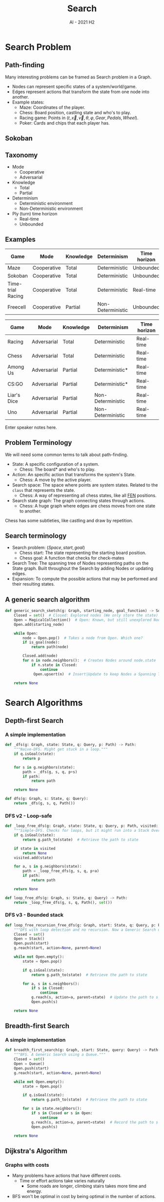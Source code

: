 #+title: Search
#+author:
#+email: ddaroch@ing.puc.cl
#+language: en
#+date: AI - 2021 H2
#+REVEAL_ROOT: reveal.js/

* Tasks                                                            :noexport:
** TODO Prepare Slides
** TODO Practice
** TODO Teach
* Config                                                           :noexport:
  #+STARTUP: overview

** Numbering
   #+OPTIONS: toc:nil
   # Remove numbering from sections and subsections
   #+OPTIONS: num:nil

** Reveal
   #+REVEAL_HLEVEL: 2
   #+REVEAL_SPEED: 2
   #+OPTIONS: reveal_slide_number:h.v

   #+REVEAL_EXTRA_CSS: ./style.css

   # Adding plugins without their dependencies might break your slides
   #+REVEAL_EXTRA_JS: { src: 'plugin/math/math.js', async: true }, { src: 'plugin/zoom-js/zoom.js', async: true }
   #+REVEAL_PLUGINS: (highlight markdown notes)

*** Looks
    #+REVEAL_TRANS: slide
    # Theme (black moon night blood)
    #+REVEAL_THEME: black
    # Target 1366x768, 16:9 and not far from 1024x768 widely used on projectors
    #+OPTIONS: reveal_width:1366 reveal_height:768
    # #+REVEAL_EXTRA_CSS: custom.css
*** Reveal
    #+OPTIONS: reveal_center:t
    #+OPTIONS: reveal_progress:t
    #+OPTIONS: reveal_history:nil
    #+OPTIONS: reveal_control:t
    #+OPTIONS: reveal_rolling_links:t
    #+OPTIONS: reveal_keyboard:t
    #+OPTIONS: reveal_overview:t

** Beamer
   #+BEAMER_THEME: Rochester [height=20pt]
   # #+OPTIONS: H:2
   # #+OPTIONS:   H:3 num:t toc:t \n:nil @:t ::t |:t ^:t -:t f:t *:t <:t

* Search Problem
** Path-finding
   Many interesting problems can be framed as Search problem in a Graph.
   #+ATTR_REVEAL: :frag (appear)
   - Nodes can represent specific states of a system/world/game.
   - Edges represent actions that transform the state from one node into another.
   - Example states:
     - Maze: Coordinates of the player.
     - Chess: Board position, castling state and who's to play.
     - Racing game: Points in $(t, \vec{x}, \vec{v}, \theta, \varphi, Gear, Pedals, Wheel)$.
     - Poker: Cards and chips that each player has.
** Sokoban
  #+REVEAL_HTML: </section>
  #+REVEAL_HTML: <section data-background-iframe="https://www.youtube.com/embed/n9YzAK-nuB4?start=25" data-background-interactive>
** Taxonomy
	#+ATTR_REVEAL: :frag (appear)
	- Mode
 		- Cooperative
 		- Adversarial
	- Knowledge
		- Total
		- Partial
	- Determinism
		- Deterministic environment
		- Non-Deterministic environment
	- Ply (turn) time horizon
		- Real-time
		- Unbounded
** Examples

   |-------------------+-------------+-----------+-------------------+--------------|
   | Game              | Mode        | Knowledge | Determinism       | Time horizon |
   |-------------------+-------------+-----------+-------------------+--------------|
   | Maze              | Cooperative | Total     | Deterministic     | Unbounded    |
   | Sokoban           | Cooperative | Total     | Deterministic     | Unbounded    |
   | Time-trial Racing | Cooperative | Total     | Deterministic     | Real-time    |
   | Freecell          | Cooperative | Partial   | Non-Deterministic | Unbounded    |
   |-------------------+-------------+-----------+-------------------+--------------|

   #+REVEAL: split

   |-------------+-------------+-----------+-------------------+--------------|
   | Game        | Mode        | Knowledge | Determinism       | Time horizon |
   |-------------+-------------+-----------+-------------------+--------------|
   | Racing      | Adversarial | Total     | Deterministic     | Real-time    |
   | Chess       | Adversarial | Total     | Deterministic     | Real-time    |
   | Among Us    | Adversarial | Partial   | Deterministic*    | Real-time    |
   | CS:GO       | Adversarial | Partial   | Deterministic*    | Real-time    |
   | Liar's Dice | Adversarial | Partial   | Non-Deterministic | Real-time    |
   | Uno         | Adversarial | Partial   | Non-Deterministic | Real-time    |
   |-------------+-------------+-----------+-------------------+--------------|

   #+LaTeX: \note{
   #+BEGIN_NOTES
   Enter speaker notes here.
   #+END_NOTES
   #+LaTeX: }

** Problem Terminology
   We will need some common terms to talk about path-finding.
	 #+ATTR_REVEAL: :frag (appear)
   - State: A specific configuration of a system.
     - Chess: The board* and who's to play.
   - Action: An specific action that transforms the system's State.
     - Chess: A move by the active player.
   - Search space: The space where points are system states. Related to the
     ~class~ that represents the state.
     - Chess: A way of representing all chess states, like all [[https://en.wikipedia.org/wiki/Forsyth%E2%80%93Edwards_Notation][FEN]] positions.
   - Search state graph: The graph connecting states through actions.
     - Chess: A huge graph where edges are chess moves from one state to another.

   #+LaTeX: \note{
   #+BEGIN_NOTES
   Chess has some subtleties, like castling and draw by repetition.
   #+END_NOTES
   #+LaTeX: }

** Search terminology
	 #+ATTR_REVEAL: :frag (appear)
   - Search problem: $(Space, start, goal)$
     - Chess start: The state representing the starting board position.
     - Chess goal: A function that checks for check-mates
   - Search Tree: The spanning tree of Nodes representing paths on the State
     graph. Built throughout the Search by adding Nodes or updating edges.
   - Expansion: To compute the possible actions that may be performed and their
     resulting states.

** A generic search algorithm
	 #+ATTR_REVEAL: :frag (appear)
    #+begin_src python
     def generic_search_sketch(g: Graph, starting_node, goal_function) -> Solution:
         Closed = set()  # Closed: Explored nodes (We only store the state)
         Open = MagicalCollection()  # Open: Known, but still unexplored Nodes
         Open.add(starting_node)

         while Open:
             node = Open.pop()  # Takes a node from Open. Which one?
             if is_goal(node):
                 return path(node)

             Closed.add(node)
             for n in node.neighbors():  # Creates Nodes around node.state
                 if n.state in Closed:
                     continue
                  Open.upsert(n)  # Insert|Update to keep Nodes a Spanning Tree (if needed)

         return None
    #+end_src


* Search Algorithms
** Depth-first Search
*** A simple implementation
    #+begin_src python
      def _dfs(g: Graph, state: State, q: Query, p: Path) -> Path:
          """Naive-DFS. Might get stuck in a loop."""
          if q.isGoal(state):
              return p

          for s in g.neighbors(state):
              path = _dfs(g, s, q, p+s)
              if path:
                  return path

          return None

      def dfs(g: Graph, s: State, q: Query):
          return _dfs(g, s, q, Path())
    #+end_src

*** DFS v2 - Loop-safe
    #+begin_src python
      def _loop_free_dfs(g: Graph, state: State, q: Query, p: Path, visited: Set[State]) -> Path:
          """Simple-DFS. Checks for loops, but it might run into a Stack Overflow."""
          if q.isGoal(state):
              return g.path_to(state)  # Retrieve the path to state

          if state in visited
              return None
          visited.add(state)

          for a, s in g.neighbors(state):
              path = _loop_free_dfs(g, s, q, p+a)
              if path:
                  return path

          return None

      def loop_free_dfs(g: Graph, s: State, q: Query) -> Path:
          return _loop_free_dfs(g, s, q, Path(), set())
    #+end_src

*** DFS v3 - Bounded stack
    #+begin_src python
      def loop_free_recursion_free_dfs(g: Graph, start: State, q: Query, p: Path) -> Path:
          """DFS with loop detection and no recursion. Now a Generic Search using a Stack."""
          Closed = set()
          Open = Stack()
          Open.push(start)
          g.reach(start, action=None, parent=None)

          while not Open.empty():
              state = Open.pop()

              if q.isGoal(state):
                  return g.path_to(state)  # Retrieve the path to state

              for a, s in s.neighbors():
                  if s in Closed:
                      continue
                  g.reach(s, action=a, parent=state)  # Update the path to s (if needed)
                  Open.push(s)

          return None
    #+end_src

** Breadth-first Search
*** A simple implementation
    #+begin_src python
      def breadth_first_search(g: Graph, start: State, query: Query) -> Path:
          """BFS. A Generic Search using a Queue."""
          Closed = set()
          Open = Queue()
          Open.push(start)
          g.reach(start, action=None, parent=None)

          while not Open.empty():
              state = Open.pop()

              if q.isGoal(state):
                  return g.path_to(state)  # Retrieve the path to state
      
              for s in state.neighbors():
                  if s in Closed or s in Open:
                      continue
                  g.reach(s, action=a, parent=state)  # Record the path to s (if needed)
                  Open.push(s)

          return None
    #+end_src

** Dijkstra's Algorithm
*** Graphs with costs
    #+ATTR_REVEAL: :frag (appear)
    - Many problems have actions that have different costs.
      - Time or effort actions take varies naturally
        - Some roads are longer, climbing stairs takes more time and energy.
    - BFS won't be optimal in cost by being optimal in the number of actions.

*** Solving problems with cost
    #+ATTR_REVEAL: :frag (appear)
    The natural starting point is BFS as it's optimal in the number of actions.
    #+ATTR_REVEAL: :frag (appear)
    - How do we translate BFS's hop-consiousness into cost-consiousness?
      #+ATTR_REVEAL: :frag (appear)
      - Instead of the closest node you can reach, take the cheapest one.
      - Wait, is that enough? What's so smart about this? How is Dijkstra
        famous for it?
        #+ATTR_REVEAL: :frag (appear)
        - Yes; nothing; Invented it while drinking coffee, and also invented
          many more algorithms.

*** Updating Open
    Costs will force us to continuously rank and update  nodes in $Open$.
    #+begin_src dot :file Graphs/search_update_open.png :results show :exports results
      digraph update_open {
        rankdir=LR;

        s->a [label=1];
        a->g [label=3];

        s->b [label=2];
        b->g [label=0];

        s->g [label=5];
      }
    #+end_src
    We will need something more efficient than a list or a stack.
    - A Priority Queue (aka Heap) does exactly what we need. ([[https://docs.python.org/3/library/heapq.html#theory][Python's heapq]])

*** Updating Open
    What should we do here?
    #+begin_src dot :file Graphs/search_update_open2.png :results show :exports results
      digraph update_open2 {
        rankdir=LR;

        s->a [label=1];
        a->g [label=3];

        s->b [label=0];
        b->c [label=7];
        c->d [label=0];

        s->g [label=5];
      }
    #+end_src
    #+ATTR_REVEAL: :frag (appear)
    - Expansions: $(0, s), (0, b), (1, a), (4, g)$.
    - Insertions/Updates: $[(0, s)], [(1, a), (0, b), (5, g)], [(7, c)], [(5\rightarrow 4, g)]$.
    - Final Closed: ${s, b, a}$. Final Open: $(7, c)$. Unknown States: $d$

*** A simple implementation
    #+begin_src python
      def best_first_search(g: Graph, start: State, query: Query) -> Path:
          """Dijkstra's algorithm. Similar to BFS, but prefering lower costs."""
          Closed = set()
          Open = CustomPriorityQueue()  # A Heap with fast updates for existing items
          Open.push(Node(start))

          while not Open.empty():
              node = Open.pop()

              if q.isGoal(node.state):
                  return node.get_path()

              for a, s in state.neighbors():
                  if s in Closed:
                      continue
                  n = Node(s, action=a, parent=state)
                  Open.update_if_better(n)  # Open may already have a Node for s

          return None
    #+end_src

** Smarter decisions
*** Lack of comprehension
    #+ATTR_REVEAL: :frag (appear)
    - Even while Dijkstra's Algorithm is aware of the costs, it still takes
      decisions that humans looking at a (simple) graph wouldn't.
      - We make good guesses on where to head to, even if we don't exactly know
        the solution for the problem.
    - What do we really think about when solving search problems?
      - We sense that some States are better than others as they seem to be
        closer to the goals.
      - We estimate the remaining cost.

*** What if we could estimate?
    #+ATTR_REVEAL: :frag (appear)
    - Say we had a function $estimate: State \rightarrow \mathbb{R}_0^+$
    - We could tie-break based on the estimated cost.
      - For equally expensive nodes from Open, we would prefer the one that
        seems closer
    - Can we do better?

*** Rethinking costs
    #+ATTR_REVEAL: :frag (appear)
    With a known cost to a Node, and an estimated remaining cost to reach a goal,
    we can guess what's the cost of a solution that goes the Node.
    #+ATTR_REVEAL: :frag (appear)
    - Instead of only ranking with $cost: Node \rightarrow \mathbb{R}_0^+$ we
      can also consider the estimated remaining cost.
      #+ATTR_REVEAL: :frag (appear)
      - $solution\_cost: Node \rightarrow \mathbb{R}_0^+$
      - $solution\_cost(n) = cost(n) + estimate(n.state)$
      - Actually known as $f(n) = g(n) + h(n.state)$

*** Heuristics
    #+ATTR_REVEAL: :frag (appear)
    - How do we estimate costs of a path we don't know yet?
    - What if we estimate costs poorly?
      - What's a poor estimation?
        - $h(s) = 0$ is a function from $State \rightarrow \mathbb{R}_0^+$.
          - With this we are back to using Dijkstra's algorithm?
        - What if we under-estimate the cost?
        - What if we over-estimate the cost?
        - Can we improve our estimations as we go?

*** A*
    #+ATTR_REVEAL: :frag (appear)
    $A^*$ is the search algorithm that ranks nodes with $f(n)=g(n)+h(n.state)$.
    #+ATTR_REVEAL: :frag (appear)
    - Is it better? Is it the best?
      #+ATTR_REVEAL: :frag (appear)
      - Well, it depends on how good the heuristic is.

*** What's a good heuristic?
    #+ATTR_REVEAL: :frag (appear)
    - $h(s)=0$ is definitely not good.
      #+ATTR_REVEAL: :frag (appear)
      - Not the worst, at least you fallback to Dijkstra's Algorithm, which works and gets optimal solutions.
      - Really? What's worse than $h(s)=0$?
        #+ATTR_REVEAL: :frag (appear)
        - A misguiding heuristic. What if $h(g)=\infty$ for every goal state?
          #+ATTR_REVEAL: :frag (appear)
          - [[https://youtu.be/vde6rOO5AbU?t=32][That's evil]]! With that we would miss the goal!
          - True. With bad heuristics $A^*$ may not be complete nor correct.
    #+ATTR_REVEAL: :frag (appear)
    - If $h(s)$ was the actual cost to the solution it would be really good.
      #+ATTR_REVEAL: :frag (appear)
      - Indeed, but computing that is solving the search problem at hand.
      - This perfect heuristic, called $h^*(s)$, is a good reference heuristic.

*** So, what's a good heuristic?
    #+ATTR_REVEAL: :frag (appear)
    - A good heuristic must not drive us away from a goal.
      #+ATTR_REVEAL: :frag (appear)
      - $0 \leq h(s) \leq h^*(s)$
        #+ATTR_REVEAL: :frag (appear)
        - Global property that ensures $f(n)$ is always be a lower bound for the cost.
        - Otherwise we may defer expanding nodes in the optimal path for too
          long and find a sub-optimal path first.
        - Known as admissibility.
      - Is this enough?
        - No :(

*** A stronger heuristic property
    #+begin_src dot :file Graphs/search_inconsistent_h.png :results show :exports results
      digraph inconsistent_h {
        rankdir=LR;

        s [label="S\nh=4"];
        a [label="A\nh=3"];
        b [label="B\nh=0"];
        g [label="G\nh=0"];

        s->a [label=1];
        s->b [label=3];
        a->b [label=1];
        b->g [label=2];
      }
    #+end_src

    [[file:Graphs/search_inconsistent_h.png]]

    #+ATTR_REVEAL: :frag (appear)
    - $A^*$ finds $[S, B, G]$ with cost $5$, which is suboptimal.
      - Please see it by yourself.
    - This heuristic is admissible and almost $h^*(s)$, it only differs on $B$.
      #+ATTR_REVEAL: :frag (appear)
      - $A^*$ gets misdirected. What's so wrong with $h(B)=0$?
        - It tells us that $B$ is really good and $B$ gets in $Closed$ too early.
        - When we expand $A$ we could notice there's something odd.

*** Consistency
    [[file:Graphs/search_inconsistent_h.png]]
    #+ATTR_REVEAL: :frag (appear)
    - The oddity must be on $h(B)=0$. On other states $h=h^*$.
      #+ATTR_REVEAL: :frag (appear)
      - BFS and Dijkstra expand nodes with non-decreasing steps / cost.
      - But this glitch in $h(B)$ makes $f(S)=4$ drop down to $f(B)=3$
    - Consistency:
      #+ATTR_REVEAL: :frag (appear)
      - Local property that justifies h(s) considering the successors of $s$.
      - $h(n) \leq c(n, a, n') + h(n')$
      - $g(n) + h(n) \leq g(n) + c(n, a, n') + h(n')$
      - $f(n) \leq f(n')$

*** Optimality
    #+ATTR_REVEAL: :frag (appear)
    - Is $A^*$ finally optimal when using a consistent heuristic?
      #+ATTR_REVEAL: :frag (appear)
      - Yes, and we can get a slightly more general result for free.
      - w-$A^*$ is w-optimal.
        #+ATTR_REVEAL: :frag (appear)
        - $f_w(n) = g(s) + w*h(n)$ produces solutions no more than $w$ times
          more expensive than the optimal.
        - This makes the fringe deform even further towards the goals.

*** Engineering heuristics
    #+ATTR_REVEAL: :frag (appear)
    - We can disassemble a problem without affecting the heuristic properties.
      #+ATTR_REVEAL: :frag (appear)
      - Removing an action/edge keeps a heuristic admissible.
      - Removing an action/edge keeps a heuristic consistent.
    - Can we devise a problem with more actions and solve it perfectly?
      #+ATTR_REVEAL: :frag (appear)
      - This problem is called a relaxation.
      - Solving it with a consistent heuristic, like $h^*$ would give us a
        consistent (and admissible) heuristic for our actual problem.

** Designing heuristics

*** 2D-grid
    |🧍|#| | |#|🏁|
    | |#| | |#| |
    | | | | |#| |
    | |#|#| | | |
    | | | |#|#| |
    | | | | | | |

*** 8-puzzle
    | 1 | 2 | 3 |
    | 4 | 5 | 8 |
    |   | 7 | 6 |

    [[https://murhafsousli.github.io/8puzzle/][Online 8-Puzzle]]

*** Sokoban
    |🧍|🧱| | | |☐|
    | |🧱| | |🧱|🧱|
    | |🧱| | |🧱|☐|
    | |🧱| | |🧱| |
    | |🧱| | 📦 | 📦 | |
    | | | | | | |

    #+REVEAL_HTML: </section>
    #+REVEAL_HTML: <section data-background-iframe="https://www.youtube.com/embed/n9YzAK-nuB4?start=25" data-background-interactive>

*** Sudoku
    # | | |5||3| | || | | |
    # |8| | || | | || |2| |
    # | |7| || |1| ||5| | |
    # |-----||-----||-----|
    # |-----||-----||-----|
    # |4| | || | |5||3| | |
    # | |1| || |7| || | |6|
    # | | |3||2| | || |8| |
    # |-----||-----||-----|
    # |-----||-----||-----|
    # | |6| ||5| | || | |9|
    # | | |4|| | | || |3| |
    # | | | || | |9||7| | |

    [[file:./Images/sudoku.png]]

*** Unblock-me

    [[file:./Images/unblock-me.png]]

*** Parking lot
    #+REVEAL_HTML: </section>
    #+REVEAL_HTML: <section data-background-iframe="https://www.youtube.com/embed/CMKbmmehgj8" data-background-interactive>

** Topics in Search
*** Iterative deepening
    - Most search trees grow exponentially as their depth increases.
      - Without $h^*$, no matter how we choose, we will run into huge trees.
      - Can we explore the search tree without generating too many nodes?
        - Memory is slow
        - CPUs are super fast, we will likely be bounded by the CPU cache and
          main memory speeds.

*** Iterative deepening
 	 #+ATTR_REVEAL: :frag (appear)
     #+begin_src python
     def generic_search_sketch(g: Graph, starting_node, goal_function, limit) -> Solution:
         Closed = set()  # Closed: Explored nodes (We only store the state)
         Open = MagicalCollection()  # Open: Known, but still unexplored Nodes
         Open.add(starting_node)

         while Open:
             node = Open.pop()  # Takes a node from Open. Which one?
             if node.cost > limit:
                 continue
             if is_goal(node):
                 return path(node)
             Closed.add(node)
             for n in node.neighbors():  # Creates Nodes around node.state
                 if n.state in Closed:
                     continue
                  Open.upsert(n)  # Insert|Update to keep Nodes a Spanning Tree (if needed)

         return None

     def generic_search_sketch(g: Graph, starting_node, goal_function) -> Solution:
         limit = 1
         while True:
             sol = generic_search(g, starting_node, goal_function, limit)
             if sol is not None:
                 return sol

             limit += # ???
     #+end_src

*** Monte-Carlo tree search
    - What if simulating games was cheaper than thinking?
      - We could play randomly and remember the best solutions so far
        - Early cut-off
        - Having a solution ready early on
          - If we run out of time we'll probably have something.

*** Online search
    - Interleaving thinking and acting.
      - Does this really work?
        - How to avoid loops?
      - Can we learn across search iterations?
    - When can we effectively do this?
      - What if some actions were irreversible?

*** Online Search - The bad parts
    | | | | |G| | | | |
    | |#|#|#|#|#|#|#| |
    | |#| | | | | |#| |
    | |#| | | | | |#| |
    | |#| | | | | |#| |
    | |#| | | | | |#| |
    | |#| | | | | |#| |
    | |#| | | | | |#| |
    | |#| | |S| | |#| |
    | | | | | | | | | |

*** Online Search - The bad parts
    | | | | |G| | | | |
    | |#|#|#|#|#|#|#| |
    | |#|-|X|x|X|-|#| |
    | |#|-|-|-|-|-|#| |
    | |#|-|-|-|-|-|#| |
    | |#| |-|-|-| |#| |
    | |#| | |-| | |#| |
    | |#| | |-| | |#| |
    | |#| | |S| | |#| |
    | | | | | | | | | |

*** Online Search - The bad parts
    | | | | |G| | | | |
    | |#|#|#|#|#|#|#| |
    | |#| | |s| | |#| |
    | |#| | | | | |#| |
    | |#| | | | | |#| |
    | |#| | | | | |#| |
    | |#| | | | | |#| |
    | |#| | | | | |#| |
    | |#| | | | | |#| |
    | | | | | | | | | |

*** Online Search - The bad parts
    | | | | |G| | | | |
    | |#|#|#|#|#|#|#| |
    | |#|-|-|s|-|-|#| |
    | |#|-|-|-|-|-|#| |
    | |#|-|-|-|-|-|#| |
    | |#|X|-|-|-|X|#| |
    | |#|x|X|-|X|x|#| |
    | |#| |x|X|x| |#| |
    | |#| | |x| | |#| |
    | | | | | | | | | |

*** Online Search - The bad parts
    | | | | |G| | | | |
    | |#|#|#|#|#|#|#| |
    | |#| | | | | |#| |
    | |#| | | | | |#| |
    | |#| | | | | |#| |
    | |#| | | | | |#| |
    | |#| | | | | |#| |
    | |#| | | | | |#| |
    | |#| | |S| | |#| |
    | | | | | | | | | |

* Adversarial Search
** What is adversarial search?
*** A planned disruption
    #+ATTR_REVEAL: :frag (appear)
    - So far we have studied methods to solve games where everything is under control
      #+ATTR_REVEAL: :frag (appear)
      - We make every move
      - We completely understand and know the consequences of our actions
      - We can take as long as we need
    - What if we are not the only agent?
      #+ATTR_REVEAL: :frag (appear)
      - Games against other smart agents
      - Games against chance

*** Playing against adversaries
    #+ATTR_REVEAL: :frag (appear)
    - How do we play chess?
      #+ATTR_REVEAL: :frag (appear)
      - We need to know how we and our opponents will play.
      - They need to know how we will play too. There's some symmetry.

*** Game trees
    # https://www.researchgate.net/figure/Game-tree-for-Tic-Tac-Toe-game-using-MiniMax-algorithm_fig1_262672371

    [[file:./Images/tic-tac-toe.png]]

*** Representing games
    #+ATTR_REVEAL: :frag (appear)
    - If we ever played tic-tac-toe, we thought about that tree before.
      #+ATTR_REVEAL: :frag (appear)
      - But what is really that tree?

*** Game elements
    #+ATTR_REVEAL: :frag (appear)
    - Space: The space of configurations of the problem and the actions.
      #+ATTR_REVEAL: :frag (appear)
      - Players: This is new, just a list of players.
      - State: A specific state of the game.
        #+ATTR_REVEAL: :frag (appear)
        - Active player: Who is to take an action.
        - Actions: The actions that the active player can take and their
          outcome.
    - Problem: The game to play on the Space
      #+ATTR_REVEAL: :frag (appear)
      - Initial State: Where to start from. This includes the starting player.
      - Terminal test: A predicate that tells us that the game ended.
      - Utility: A function $state, player \to \mathbb{R}$ that tells us the
        outcomes for each player.

*** Minimax
    #+begin_src python
      def minimax(state: State) -> (Action, Score):
          """Selects the action with the best worst-case.

          If our (only) opponent plays perfectly, we maximize our value.
          """
          best_action = None
          best_value = float("-inf")

          for (a, s) in state.neighbors():
              state_value = min_value(s)
              if state_value > best_value:
                  best_value = state_value
                  best_action = a
          return (best_action, best_value)
    #+end_src

*** Minimax helpers
    #+begin_src python
      def max_value(state: State) -> Score:
          """The best outcome we can get."""
          if problem.is_terminal(state):
              return problem.linearized_utility(state)

          best_value = float("-inf")
          for (a, s) in state.neighbors():
              best_value = max(best_value, min_value(s))
          return best_value

      def min_value(state: State) -> Score:
          """The worst outcome we may face."""
          if problem.is_terminal(state):
              return problem.linearized_utility(state)

          worst_value = float("inf")
          for (a, s) in state.neighbors():
              worst_value = min(worst_value, max_value(s))
          return worst_value
    #+end_src

*** Minimax limitations
    #+ATTR_REVEAL: :frag (appear)
    - Minimax never estimates the future moves, it just computes and check them.
    - Exploring the entire search space is too expensive
      #+ATTR_REVEAL: :frag (appear)
      - We don't play games like this!

*** Improving the search
    - Trim actions that won't be played
      - If a player has a good move, why analyze lesser moves?
    - Limit the analysis depth by estimating the value of the states.
      - Many games have infinite game trees. This is a hard requirement.
        - Chess has some special rules to declare draws.
    - Rank actions
      - Prioritizing good moves improves trimming.

*** Alpha-beta pruning
    #+begin_src python
                def alpha_beta_pruning(state: State) -> (Action, Score):
                    """Selects the action with the best worst-case.

                    If our (only) opponent plays perfectly, we maximize our value.
                    s: The state to analyse
                    a: The value of our best move.
                    b: The value of our opponent's worst move.
                    """
                    best_action = None
                    best_value = float("-inf")

                    for (a, s) in state.neighbors():
                        state_value = max_value(s,
                                                alpha=float("-inf"), # We lose
                                                beta=float("inf"))   # They lose
                        if state_value > best_value:
                            best_value = state_value
                            best_action = a
                    return (best_action, best_value)
    #+end_src

*** Alpha-beta pruning helpers
    #+begin_src python
      def max_value(state: State, alpha: Score, beta: Score) -> Score:
          """The best outcome we can get."""
          if problem.is_terminal(state):
              return problem.linearized_utility(state)

          best_value = float("-inf")
          for (a, s) in state.neighbors():
              best_value = max(best_value, min_value(s, alpha_beta))
              if best_value >= beta:  # Our opponent already has a better move
                  return best_value
              alpha = max(alpha, best_value)
          return best_value

      def min_value(state: State, alpha: Score, beta: Score) -> Score:
          """The worst outcome we may face."""
          if problem.is_terminal(state):
              return problem.linearized_utility(state)

          worst_value = float("inf")
          for (a, s) in state.neighbors():
              worst_value = min(worst_value, max_value(s, alpha, beta))
              if worst_value <= alpha:  # We already have a better move
                  return worst_value
              beta = min(beta, worst_value)
          return worst_value
    #+end_src

*** Estimating value
    #+ATTR_REVEAL: :frag (appear)
    - How can we guess the value of a state without exploring the following moves?
      #+ATTR_REVEAL: :frag (appear)
      - This plays the same role as heuristics, but what's a good estimation here?
    - This is problem specific, but it should relate to the chances of winning.
      #+ATTR_REVEAL: :frag (appear)
      - e.g.: Chess: Consider power of each player's pieces, a measure of board control.
    - When do we resort to estimates?
      #+ATTR_REVEAL: :frag (appear)
      - Add a hard-limit to depth. We want a known bound to keep the search finite.
      - Can we dynamically adjust the depth limit based on the state?
        - This needs problem-specific knowledge and experimentation.
    - How do we implement this?
      #+ATTR_REVEAL: :frag (appear)
      - Right after checking for terminal states so we don't explore any further.

*** Ranking actions
    In which order do we explore the actions? How do we rank them?
    #+ATTR_REVEAL: :frag (appear)
    - We may statically rank actions by how powerful they usually are.
      #+ATTR_REVEAL: :frag (appear)
      - e.g.: Chess: Capturing pieces, checks
    - We may rank actions by estimating the value of the states they get to.
      #+ATTR_REVEAL: :frag (appear)
      - This is more dynamic and just reuses the estimating function.
    - Do we need to explore every action?
      #+ATTR_REVEAL: :frag (appear)
      - What if an action ranks too poorly?
      - We can just drop actions just based on our estimation.

*** Further tricks
    Can we analyze the game beforehand?
    #+ATTR_REVEAL: :frag (appear)
    - Many chess engines resort to opening databases
      #+ATTR_REVEAL: :frag (appear)
      - These store good estimates of in-depth analysis. Essentially a cache.
    - Can we capture evaluation knowledge and use it in new searches?
      #+ATTR_REVEAL: :frag (appear)
      - Just throw-in some ML to build a circuit (NN) that precisely and
        concisely evaluates positions from in-depth offline analysis.
        #+ATTR_REVEAL: :frag (appear)
        - We can learn our state evaluation function.
        - We can learn our action ranking and pruning function.
        - We can learn our search cut-off function.

*** Links                                                          :noexport:
    - [[https://math.stackexchange.com/questions/485752/tictactoe-state-space-choose-calculation][TicTacToe State Space Size]]
